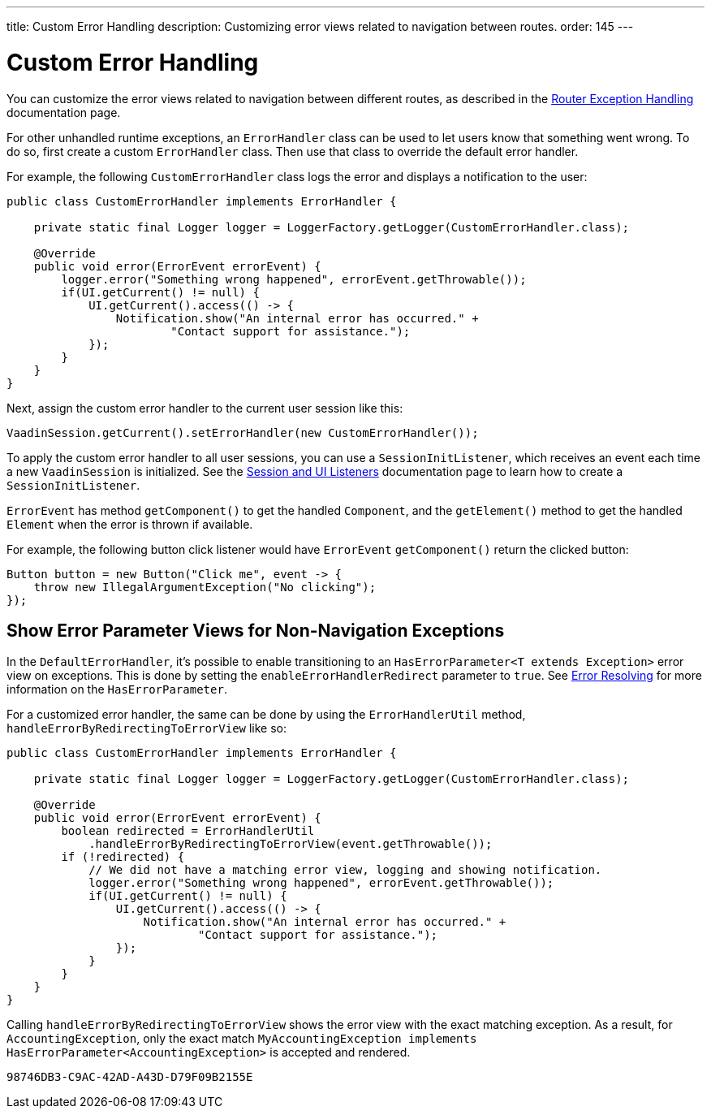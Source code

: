 ---
title: Custom Error Handling
description: Customizing error views related to navigation between routes.
order: 145
---


= Custom Error Handling

You can customize the error views related to navigation between different routes, as described in the <<{articles}/routing/exceptions#, Router Exception Handling>> documentation page.

For other unhandled runtime exceptions, an [classname]`ErrorHandler` class can be used to let users know that something went wrong. To do so, first create a custom [classname]`ErrorHandler` class. Then use that class to override the default error handler.

For example, the following [classname]`CustomErrorHandler` class logs the error and displays a notification to the user:

[source,java]
----
public class CustomErrorHandler implements ErrorHandler {

    private static final Logger logger = LoggerFactory.getLogger(CustomErrorHandler.class);

    @Override
    public void error(ErrorEvent errorEvent) {
        logger.error("Something wrong happened", errorEvent.getThrowable());
        if(UI.getCurrent() != null) {
            UI.getCurrent().access(() -> {
                Notification.show("An internal error has occurred." +
                        "Contact support for assistance.");
            });
        }
    }
}
----

Next, assign the custom error handler to the current user session like this:

[source,java]
----
VaadinSession.getCurrent().setErrorHandler(new CustomErrorHandler());
----

To apply the custom error handler to all user sessions, you can use a [classname]`SessionInitListener`, which receives an event each time a new [classname]`VaadinSession` is initialized. See the <<session-and-ui-init-listener#,Session and UI Listeners>> documentation page to learn how to create a [classname]`SessionInitListener`.

[classname]`ErrorEvent` has method [methodname]`getComponent()` to get the handled [classname]`Component`, and the [methodname]`getElement()` method to get the handled [classname]`Element` when the error is thrown if available.

For example, the following button click listener would have [classname]`ErrorEvent` [methodname]`getComponent()` return the clicked button:

[source,java]
----
Button button = new Button("Click me", event -> {
    throw new IllegalArgumentException("No clicking");
});
----

[role="since:com.vaadin:vaadin@V24.3"]
== Show Error Parameter Views for Non-Navigation Exceptions

In the [classname]`DefaultErrorHandler`, it's possible to enable transitioning to an [interfacename]`HasErrorParameter<T extends Exception>` error view on exceptions. This is done by setting the `enableErrorHandlerRedirect` parameter to `true`. See <<{articles}/routing/exceptions#, Error Resolving>> for more information on the [interfacename]`HasErrorParameter`.

For a customized error handler, the same can be done by using the [classname]`ErrorHandlerUtil` method, [methodname]`handleErrorByRedirectingToErrorView` like so:

[source,java]
----
public class CustomErrorHandler implements ErrorHandler {

    private static final Logger logger = LoggerFactory.getLogger(CustomErrorHandler.class);

    @Override
    public void error(ErrorEvent errorEvent) {
        boolean redirected = ErrorHandlerUtil
            .handleErrorByRedirectingToErrorView(event.getThrowable());
        if (!redirected) {
            // We did not have a matching error view, logging and showing notification.
            logger.error("Something wrong happened", errorEvent.getThrowable());
            if(UI.getCurrent() != null) {
                UI.getCurrent().access(() -> {
                    Notification.show("An internal error has occurred." +
                            "Contact support for assistance.");
                });
            }
        }
    }
}
----

Calling [methodname]`handleErrorByRedirectingToErrorView` shows the error view with the exact matching exception. As a result, for [classname]`AccountingException`, only the exact match `MyAccountingException implements HasErrorParameter<AccountingException>` is accepted and rendered.

[discussion-id]`98746DB3-C9AC-42AD-A43D-D79F09B2155E`

++++
<style>
[class^=PageHeader-module--descriptionContainer] {display: none;}
</style>
++++

